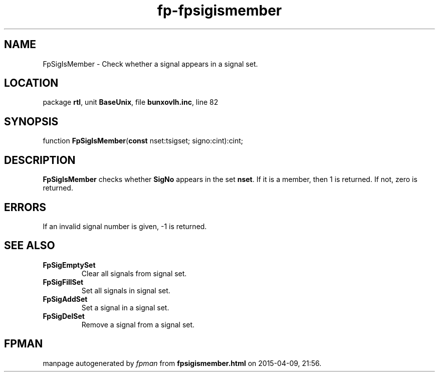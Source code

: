 .\" file autogenerated by fpman
.TH "fp-fpsigismember" 3 "2014-03-14" "fpman" "Free Pascal Programmer's Manual"
.SH NAME
FpSigIsMember - Check whether a signal appears in a signal set.
.SH LOCATION
package \fBrtl\fR, unit \fBBaseUnix\fR, file \fBbunxovlh.inc\fR, line 82
.SH SYNOPSIS
function \fBFpSigIsMember\fR(\fBconst\fR nset:tsigset; signo:cint):cint;
.SH DESCRIPTION
\fBFpSigIsMember\fR checks whether \fBSigNo\fR appears in the set \fBnset\fR. If it is a member, then 1 is returned. If not, zero is returned.


.SH ERRORS
If an invalid signal number is given, -1 is returned.


.SH SEE ALSO
.TP
.B FpSigEmptySet
Clear all signals from signal set.
.TP
.B FpSigFillSet
Set all signals in signal set.
.TP
.B FpSigAddSet
Set a signal in a signal set.
.TP
.B FpSigDelSet
Remove a signal from a signal set.

.SH FPMAN
manpage autogenerated by \fIfpman\fR from \fBfpsigismember.html\fR on 2015-04-09, 21:56.

